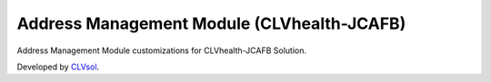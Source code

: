 Address Management Module (CLVhealth-JCAFB)
===========================================

Address Management Module customizations for CLVhealth-JCAFB Solution.

Developed by `CLVsol <https://clvsol.com>`_.
